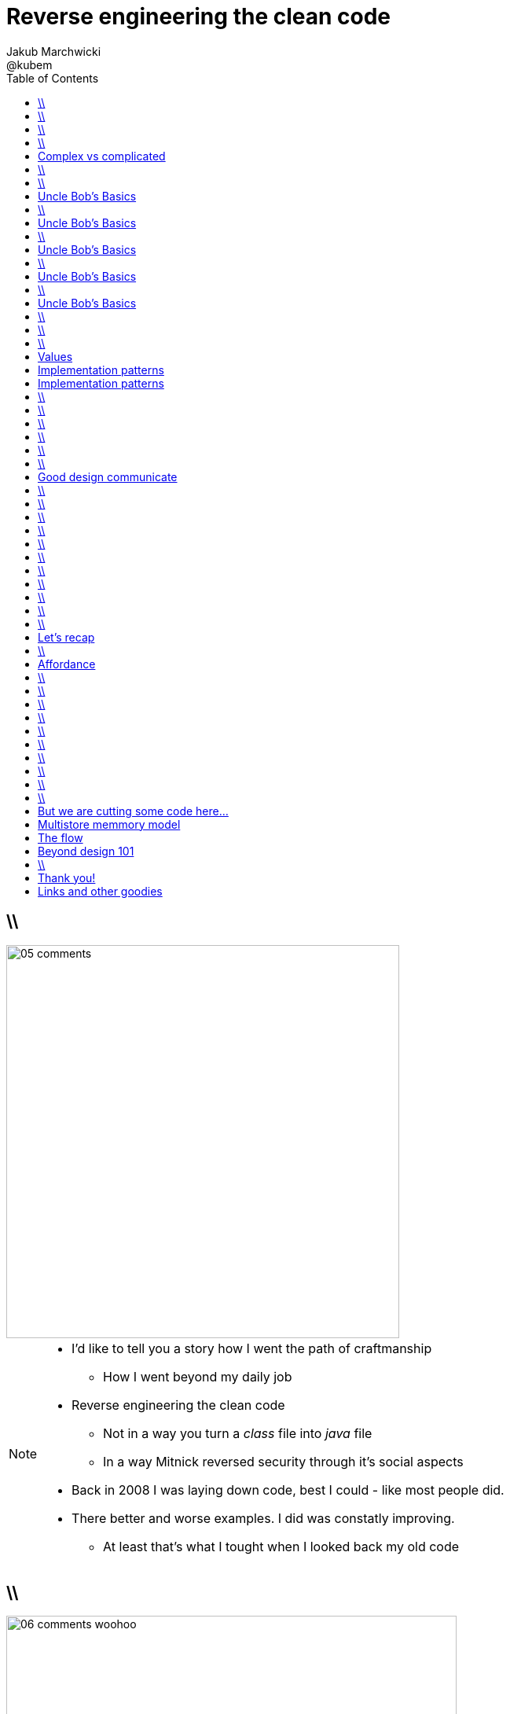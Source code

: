 = Reverse engineering the clean code
Jakub Marchwicki ; @kubem
:longform:
:sectids!:
:imagesdir: images
:source-highlighter: highlightjs
:language: no-highlight
:dzslides-style: stormy-jm
:dzslides-transition: fade
:dzslides-fonts: family=Yanone+Kaffeesatz:400,700,200,300&family=Cedarville+Cursive
:dzslides-highlight: monokai
:experimental:
:toc2:
:sectanchors:
:idprefix:
:idseparator: -
:icons: font

== \\
image::05-comments.png[width=500]

[NOTE]
[role="speaker"]
====
* I'd like to tell you a story how I went the path of craftmanship
** How I went beyond my daily job
* Reverse engineering the clean code
** Not in a way you turn a _class_ file into _java_ file
** In a way Mitnick reversed security through it's social aspects
* Back in 2008 I was laying down code, best I could - like most people did.
* There better and worse examples. I did was constatly improving.
** At least that's what I tought when I looked back my old code
====

== \\
image::06-comments-woohoo.png[width=573]

[NOTE]
[role="speaker"]
====
* one day I realized there can and must be a beaty in code
** prolly when I first time compared Calendar API and JodaTime
** or looked up Guava (called Google Collections at that time)
====

== \\
image::07-wtfs.jpg[caption="The Team Building Activity", role="frame"]

[NOTE]
[role="speaker"]
====
* I also understood several other things
* Some quite universal metrics
* Now we all know it, regardless of the language
* I think I can always smell the crappy code.
====

== \\
image::07a-kalkulator.png[caption="The Refactoring Kata", role="frame"]

[NOTE]
[role="speaker"]
====
* And I just though maybe instead of a classical lecture I'll do a refactoring kata
* After all - it's the first code I've seen with 15k
** Quite a mountain
* And we all have fun from this code, from the approach
* We can spend hours discussing openness of public founded projects etc
* But we also can have a discussion why the program is such a crap
** Or what would be the implications
====

[.topic]
== Complex vs complicated

[.incremental]
Simple to read, learn and understand::
How easy it’s for novice programmer to maintain a significant program

Make stuff simple but not simplistic::

[NOTE]
[role="speaker"]
====
* complex vs complicated – this might be one of the discussion point.
* We can talk verbosity of the language Javy vs. Groovy
** We can talk ESB looks simple on diagrams
* Mythical man-month. Inherent and accidental complexity
** Or complex vs complicated.
====

== \\
image::07-clean-code.jpg[caption="Single source of truth", role="frame"]

[NOTE]
[role="speaker"]
====
* So when you get into this thinking, you look for books. I started with this guy
====

== \\
image::10-uncle-bob.jpg[caption="Have you met Uncle Bob?", role="frame"]

[NOTE]
[role="speaker"]
====
* Now when I think about it, it was definatelly master - apprentice relation
* The rules. *The dogmna*. Variables. Names. Comments
* I realized my craft was improving
** I felt like I had this rules tatoos at my arm
* There were rules
====

[.topic]
== Uncle Bob's Basics

* Name variables in such and such way

[.source]
== \\

[source, java]
----
public static String parse_pliterki(String old_s) {
  StringBuffer old_sb = new StringBuffer(old_s);
  String new_s = "";
  for(int i=0;i<old_sb.length();i++) {
    if((int)old_sb.charAt(i)==260)
      old_sb.replace(i,i+1,"&#260;");
    if((int)old_sb.charAt(i)==261)
      old_sb.replace(i,i+1,"&#261;");
    //...
  }
  new_s += old_sb.toString();
  return new_s;
}
----

[.topic]
== Uncle Bob's Basics

* Name variables in such and such way
* Use comments when suitable and valuable

[.source]
== \\

[source, java]
----
/*
 * This class represents Customer
 */
public class Customer {

  /*
   * The customer's name
   */
  private String name;

  //....
}
----

[.topic]
== Uncle Bob's Basics

* Name variables in such and such way
* Use comments when suitable and valuable
* Split functions, decompose

[.source]
== \\

[source, csharp]
----
class Student
{
    private string name;
    private int knowledge;
    private Func<Course, bool> preferences;
    private int experience;

    public void Study()
    {
        knowledge++;
    }

    public void Enlist(IEnumerable<Course> courses)
    {
        // Select appropriate courses and enlist
        foreach (var course in courses.Where(preferences))
            course.Enlist(name);
    }

    public void Work()
    {
        experience++;
    }
}
----

[.topic]
== Uncle Bob's Basics

* Name variables in such and such way
* Use comments when suitable and valuable
* Split functions, decompose
* Use abstractions, symmetry, law of Demeter

[.source]
== \\

[source, java]
----
TextView v = (TextView)
 ((RelativeLayout)
  ((AbsoluteLayout)
   ((LinearLayout)
    ((RelativeLayout)(
    (LinearLayout)activty.findViewById(R.id.container)).getChildAt(1))
    .getChildAt(0))
   .getChildAt(element))
  .getChildAt(0))
 .getChildAt(0);
----

[.topic]
== Uncle Bob's Basics

* Name variables in such and such way
* Use comments when suitable and valuable
* Split functions, decompose
* Use abstractions, symmetry, law of Demeter
* Test, test, test. Red - green - …

[.source]
== \\

[source, java]
----
@Test
public class ExampleTest {
  public void testExample() {
    assertTrue(true);
  }
}
----

== \\
image::15-like-a-boss.jpg[caption="The SOLID programmer", role="frame"]

[NOTE]
[role="speaker"]
====
* Now I know where it's comming all from
* You can feel like a boss. Sometimes being a bit superior and dicky
* That might be how you feel when you get all that
** Or you can dig harder and deeper
** Look for some other inspirations. Go beyond beauty in code, cause it's not about beauty
* But yet another realization came
** Do I do this to keep the code maintanable, easier to change
** I kept focus beter
* My team mates are more eager to change my code
* I realized clean code wasn't on it's own. It was a result. *Not the cause*
====

== \\
image::11-kent-beck.jpg[caption="The Sourcerer", role="frame"]

[NOTE]
[role="speaker"]
====
* That way I got to Kent Beck
* The clean code was the effect. The cause was somewhere else
** I know Uncle Bob was ranting about implementation patterns in clean code book. *I don't care*
* Kent has given this different perspective on what was important
** what the implementation was really about
====

[.topic]
== Values

[.incremental]
* Code is the communication's foundation
* We are one team, team as a whole
** My shortcuts are not smb's else problem
** Whole team's problem
* Code is read more often then written
* Spend more time maintaining than creating

[.topic]
== Implementation patterns

[.incremental]
Communication::
Read code like a prose

Simplicity::
Be aware of complexity and add when essential

Local consequences::
Data and behaviour together

[.topic]
== Implementation patterns

[.incremental]
DRY::
minimize repetition

Symmetry::
Keep the same level of abstraction

== \\

[.small.quote, Grady Booch, Object-Oriented Analysis and Design with Applications]
____
Clean code is simple and direct. Clean code reads like well-written prose. Clean code never obscures the designers’ intent but rather is full of crisp abstractions and straightforward lines of control.
____

== \\
image::12-loctus.jpg[caption="The Borg", role="frame"]

[NOTE]
[role="speaker"]
====
* Still we ask ourselves a question why are we doing that?
====

== \\
image::19-on.jpg[caption="prettiness", role="frame"]

== \\
image::19-krzeslo.jpg[caption="aesthetics", role="frame"]

== \\
image::19-syrena.jpg[caption="design", role="frame"]

[NOTE]
[role="speaker"]
====
* Each of these make you feel different emotions
** Though all wakes a sense of beauty in you. Because all of those where neatly designed.
* It's all about what we feel,what happends within our mind when we see such objectes
* Same can happen when working with beautiful code
** I'll get there
====

== \\

[quote, Trisha Gee (@trisha_gee), #JFokus (4   February 2014)]
____
For library designers, +
the API *is* the UI.
____

[NOTE]
[role="speaker"]
====
* Trisha projektowała API do MongoDB, ja Javy - ale nie tylko
* A thesis that API is pretty much like UI - similar principles, similar behvious
* Similar disorientation.
====

[.topic]
== Good design communicate

[.middle.incremental]
* effectively
* efficiently
* easy to digest
* comfortable to read

[NOTE]
[role="speaker"]
====
* Let's get to some basics, some principles
** Design 101 - for those doing physical design
** not only web pages
* seem pretty straightforward
* now eat this!
====

[.source]
== \\

[source, javascript]
----


function vyd_vse1(reg_id,c) {
  for (var j=0; j<tm_regs[reg_id].length; j++)
    document.getElementById(tm_regs[reg_id][j]).checked=c;
  vyd_vse_chk();
}


function vyd_vse2(reg_id) {
  var ffvv=0;
  for (var j=0; j<tm_regs[reg_id].length; j++)
    if (document.getElementById(tm_regs[reg_id][j]).checked!=1) {
      ffvv=1;
      break;
    }

  if (ffvv==0) document.getElementById('reg_'+reg_id).checked=1;
  else document.getElementById('reg_'+reg_id).checked=0;
  vyd_vse_chk();
}
----

== \\

[quote, The Expert Beginner (@ExpertBeginner1), 19 November 2013]
____
What's up with all of the long method names these days? So much typing. Good method names read like teenager text messages.
____

== \\

Contrast:: grabs attention, relative importance

[NOTE]
[role="speaker"]
====
* Some practice
* This is really for graphic design, aligning of visual elements
* Kent Beck when talking about implementation patterns he was dscribing it
** He tackled each and every line of code with lot of
====

== \\
image::16-contrast.png[role="frame"]

== \\

Contrast:: grabs attention, relative importance
Repetition:: attach meaning to the new element

== \\
image::16-repetition.png[role="frame"]


== \\

Contrast:: grabs attention, relative importance
Repetition:: attach meaning to the new element
Alignment:: Keeping same things together

== \\
image::16-alignment.png[role="frame noframe"]


== \\

Contrast:: grabs attention, relative importance
Repetition:: attach meaning to the new element
Alignment:: Keeping same things together
Proximity:: not very far away from each other

== \\
image::16-proximity.png[role="frame"]

[.source]
== \\

[source, java]
----
Car car = Car.builder(Color.WHITE, 500)
  .withSunroof()
  .modelName("Mustang")
  .createCar();
----

[NOTE]
[role="speaker"]
====
* Fluid Builder pattern can by itself be a nice example
====

[.topic]
== Let's recap

[.statement]
piece of *CRAP* design

[NOTE]
[role="speaker"]
====
* We subconsciously feel aesthetics, feel something is not right with the code
* There are rules - however it's not about remembering some juicy buzzwords
** We use them, adhere etc
* It's not that somebody created a mem and now we design like this
* The mem was coming from somewhere, from some studies and researches
====

== \\
image::20-pudelko.jpg[caption="Let's talk design, like real design", role="stretch-x"]

[NOTE]
[role="speaker"]
====
* Sometimes research is about a box
* We see a box and we build a mental model around that, in our mind.
* Take this box
** We can lift it, shake it, open, look inside, put something inside
====


[.topic]
== Affordance

====
[.small.quote]
____
a *quality* of an *object*, which *allows* an individual *to perform an action*. For example, a knob affords twisting, and perhaps pushing, while a cord affords pulling
____
====

== \\
image::21-affordance.jpg[caption="affordance for dummies", role="frame"]

[NOTE]
[role="speaker"]
====
* This plate,this knob suggest an action
** These suggestions are called signifiers
* A wiecie że kod także ma swoją afordancję.
* Ma swoją naturę która sugeruje nam pewne konkretne akcje które możemy wykonać. To się nazywa signifierami.
====

== \\
image::21-design-of-everyday-things.jpg[caption="", role="stretch-x"]

[NOTE]
[role="speaker"]
====
* These terms were coined by Don Norman
** In this book "the design of everyday things"
* So now, think not only about physical objects.
* Zobaczcie np taki przedmiot. Jaką akcję możemy na nim wykonać. Nalać wrzątku.
** Jak złapać – widzimy. A co potem? – nie przypomina Wam to czegoś

====

== \\
image::22-drzwi-jedi.png[caption="Only for Jedi", role="frame"]

[NOTE]
[role="speaker"]
====
* How it works - we see it on daily basis
====

== \\
image::24-android1.png[width=300]

[NOTE]
[role="speaker"]
====
* Not only among phisical objects, also in IT
** See Android. It's after all fairly easy to bash about
* See this box. It has slider, which suggests an action.
** But at the same time it's a button. WTF??
====

== \\
image::24-android1.png[width=300]
image::24-android2.png[width=287, role="pull-right"]

[NOTE]
[role="speaker"]
====
* Yeah. That was funny, but how it works with code?
** Has it's nature this suggests us certain actions we can or should perform.
====


== \\
image::13-functions2.png[caption="Why? Oh Why?", role="frame"]

[.source]
== \\

[source, java]
.+BadBadSql.java+
----
public class Sql {

   public Sql(String table, Column[] columns)
   public String create()
   public String insert(Object[] fields)
   public String selectAll()
   public String fieldByKey(
	String keyColumn, String keyValue)
   private String ColumnList(Column[] columns)
   private String valuesList(
	Object[] fields, final Column[] columns)

}
----

[NOTE]
[role="speaker"]
====
* So what's wrong here? Many
** Many responsibilities, too many
** Open Closed principle
** All our changes are pretty invasive
====

[.source]
== \\

[source, java]
----
abstract public class Sql {
   public Sql(String table, Column[] columns)
   abstract public String generate();
}

public class CreateSql extends Sql {
   public CreateSql(String table, Column[] columns)
   @Override public String generate()
}

public class SelectSql extends Sql {
   public SelectSql(String table, Column[] columns)
   @Override public String generate()
}

public class InsertSql extends Sql {
   public InsertSql(String table, Column[] columns)
   @Override public String generate()
   private String valuesList(Object[] fields, final Column[] columns)
}

public class FindKeyBySql extends Sql {
   public FindKeyBySql(String table, Column[] columns, String keyColumn, String keyValue)
   @Override public String generate()
}
----

[NOTE]
[role="speaker"]
====
Now take this example

* mental model: what model you build when you see this code
* affordance: what actions does this code allow you to do
* signifiers: or more, what it suggests
====

== \\
image::26-george-miller.jpg[role="frame", caption="George Miller"]

[NOTE]
[role="speaker"]
====
* Ok – wiemy już coś o estetyce, o dobrze zaprojektowanym czymś – ale przejdźmy dalej.
* 1956 by the cognitive psychologist George A. Miller
* The Magical Number Seven, Plus or Minus Two: Some Limits on Our Capacity for Processing Information
====

== \\
image::27-liczydlo.jpg[role="frame"]

[NOTE]
[role="speaker"]
====
* Znowu temat na topic, temat wyborczy
* Pamięć ludzka może przechować do 7+/- 2 elementów w swojej pamięci krótkotrwałej. Widzimy do wszędzie – nawet w ruskim liczydle.
* Policzono: 1-3 obiekty: 40 nano sekuns
* Jeżeli więcej to 250ns na każdy kolejny. Czyli policzenie do 4 to w zasadzie ¼ sedunku. Kolejne 4 – kolejna ¼
====

[.topic]
== But we are cutting some code here...

[.middle]
* number of method parameters
* function / class size
* external API method names
* readable & descriptive naming

[NOTE]
[role="speaker"]
====
* Stosujemy w programowaniu aby nie zaśmiecać sobie głowy
====

[.topic]
== Multistore memmory model
image::29-multistore-model.png[]

[NOTE]
[role="speaker"]
====
* Pamięć sensoryczna: na ¼ sekundy
* Pamięć krótkotrwała: do okolo 20 sek (7+/- 2 rzeczy)
* Pamięć długotrwała: bez ograniczeń – ale wymaga nauki
* Próg wejścia w kod, zrozumienia abstakcji.
====

[.topic]
== The flow
image::30-flow.png[height=450]

[NOTE]
[role="speaker"]
====
* Mihaly Csikszentmigalyi
* Opisał on stan pełnego zanurzenia w jakiejś czynności (full immersion, involvement and angement) – nazwał to the flow
* Projetanci mówią np. o procesie szukania (google search).
* Programiści: refaktoring, połączony z TDD, cykl: red green refactor. Albo code deploy check
====


[.topic]
== Beyond design 101

[.statement]
We can *help* ourselves +
and be more *effective*

[NOTE]
[role="speaker"]
====
* To teraz zastanówcie się, obserwujcie siebie jak działaliście gdy robiliście pulla do dobrze napisanego open sourcea
* Albo mieliście grzebać w legacy crap gdzie w każdym miejscu ziało frustracją.
* To teraz pomyślcie o sobie za pół roku z kodem który właście tworzycie. Jak chcecie się czuć. Decyzja jest wasza.
====

== \\
image::25-bruce-lee.png[caption="守破離", role="frame"]

[NOTE]
[role="speaker"]
====
* Coding is only a part of you job
* Lots of things are beyond coding
** Communication, aesthetics, desgn, psychology
* Be like Bruce Lee, who started with Kung Fu and ended with Karate
** Actually this term is coined by a friend of mine
** Michał Bartyzel, who was talking yesterday about communication and conversation patterns
* Go for Eames - The architect or Normand Design of everyday things

* Shu – dogma. Adherence
* Ha – bending rules
* Ri – transcendence. We just know what to do and why.
====


[.topic.ending, hrole="name"]
== Thank you!

[.footer]
[icon-twitter]'{zwsp}' @kubem

[.topic]
== Links and other goodies

----




https://speakerdeck.com/kubamarchwicki
      /reverse-engineering-the-clean-code

Follow me on twitter
  @kubem

This presentation was made with AsciiDoctor
  http://asciidoctor.org/
  https://github.com/kubamarchwicki/presentations/

----

